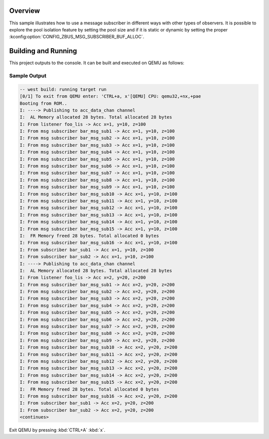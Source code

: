 .. zephyr:code-sample:: zbus-msg-subscriber
   :name: Message subscriber
   :relevant-api: zbus_apis

   Use zbus message subscribers to listen to messages published to channels.

Overview
********
This sample illustrates how to use a message subscriber in different ways with other types of
observers. It is possible to explore the pool isolation feature by setting the pool size and if it
is static or dynamic by setting the proper :kconfig:option:`CONFIG_ZBUS_MSG_SUBSCRIBER_BUF_ALLOC`.

Building and Running
********************

This project outputs to the console.  It can be built and executed
on QEMU as follows:

.. zephyr-app-commands::
   :zephyr-app: samples/subsys/zbus/msg_subscriber
   :host-os: unix
   :board: qemu_x86
   :goals: run

Sample Output
=============

.. code-block:: console

   -- west build: running target run
   [0/1] To exit from QEMU enter: 'CTRL+a, x'[QEMU] CPU: qemu32,+nx,+pae
   Booting from ROM..
   I: ----> Publishing to acc_data_chan channel
   I:  AL Memory allocated 28 bytes. Total allocated 28 bytes
   I: From listener foo_lis -> Acc x=1, y=10, z=100
   I: From msg subscriber bar_msg_sub1 -> Acc x=1, y=10, z=100
   I: From msg subscriber bar_msg_sub2 -> Acc x=1, y=10, z=100
   I: From msg subscriber bar_msg_sub3 -> Acc x=1, y=10, z=100
   I: From msg subscriber bar_msg_sub4 -> Acc x=1, y=10, z=100
   I: From msg subscriber bar_msg_sub5 -> Acc x=1, y=10, z=100
   I: From msg subscriber bar_msg_sub6 -> Acc x=1, y=10, z=100
   I: From msg subscriber bar_msg_sub7 -> Acc x=1, y=10, z=100
   I: From msg subscriber bar_msg_sub8 -> Acc x=1, y=10, z=100
   I: From msg subscriber bar_msg_sub9 -> Acc x=1, y=10, z=100
   I: From msg subscriber bar_msg_sub10 -> Acc x=1, y=10, z=100
   I: From msg subscriber bar_msg_sub11 -> Acc x=1, y=10, z=100
   I: From msg subscriber bar_msg_sub12 -> Acc x=1, y=10, z=100
   I: From msg subscriber bar_msg_sub13 -> Acc x=1, y=10, z=100
   I: From msg subscriber bar_msg_sub14 -> Acc x=1, y=10, z=100
   I: From msg subscriber bar_msg_sub15 -> Acc x=1, y=10, z=100
   I:  FR Memory freed 28 bytes. Total allocated 0 bytes
   I: From msg subscriber bar_msg_sub16 -> Acc x=1, y=10, z=100
   I: From subscriber bar_sub1 -> Acc x=1, y=10, z=100
   I: From subscriber bar_sub2 -> Acc x=1, y=10, z=100
   I: ----> Publishing to acc_data_chan channel
   I:  AL Memory allocated 28 bytes. Total allocated 28 bytes
   I: From listener foo_lis -> Acc x=2, y=20, z=200
   I: From msg subscriber bar_msg_sub1 -> Acc x=2, y=20, z=200
   I: From msg subscriber bar_msg_sub2 -> Acc x=2, y=20, z=200
   I: From msg subscriber bar_msg_sub3 -> Acc x=2, y=20, z=200
   I: From msg subscriber bar_msg_sub4 -> Acc x=2, y=20, z=200
   I: From msg subscriber bar_msg_sub5 -> Acc x=2, y=20, z=200
   I: From msg subscriber bar_msg_sub6 -> Acc x=2, y=20, z=200
   I: From msg subscriber bar_msg_sub7 -> Acc x=2, y=20, z=200
   I: From msg subscriber bar_msg_sub8 -> Acc x=2, y=20, z=200
   I: From msg subscriber bar_msg_sub9 -> Acc x=2, y=20, z=200
   I: From msg subscriber bar_msg_sub10 -> Acc x=2, y=20, z=200
   I: From msg subscriber bar_msg_sub11 -> Acc x=2, y=20, z=200
   I: From msg subscriber bar_msg_sub12 -> Acc x=2, y=20, z=200
   I: From msg subscriber bar_msg_sub13 -> Acc x=2, y=20, z=200
   I: From msg subscriber bar_msg_sub14 -> Acc x=2, y=20, z=200
   I: From msg subscriber bar_msg_sub15 -> Acc x=2, y=20, z=200
   I:  FR Memory freed 28 bytes. Total allocated 0 bytes
   I: From msg subscriber bar_msg_sub16 -> Acc x=2, y=20, z=200
   I: From subscriber bar_sub1 -> Acc x=2, y=20, z=200
   I: From subscriber bar_sub2 -> Acc x=2, y=20, z=200
   <continues>

Exit QEMU by pressing :kbd:`CTRL+A` :kbd:`x`.
